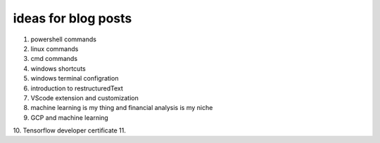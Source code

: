 .. title: topics for posts
.. slug: topics-for-posts
.. date: 2021-01-07 09:04:02 UTC+03:00
.. tags: 
.. category: 
.. link: 
.. description: 
.. type: text
.. status: private


ideas for blog posts
---------------------
1. powershell commands
2. linux commands
3. cmd commands
4. windows shortcuts
5. windows terminal configration
6. introduction to restructuredText
7. VScode extension and customization
8. machine learning is my thing and financial analysis is my niche 
9. GCP and machine learning
10. Tensorflow developer certificate 
11. 
